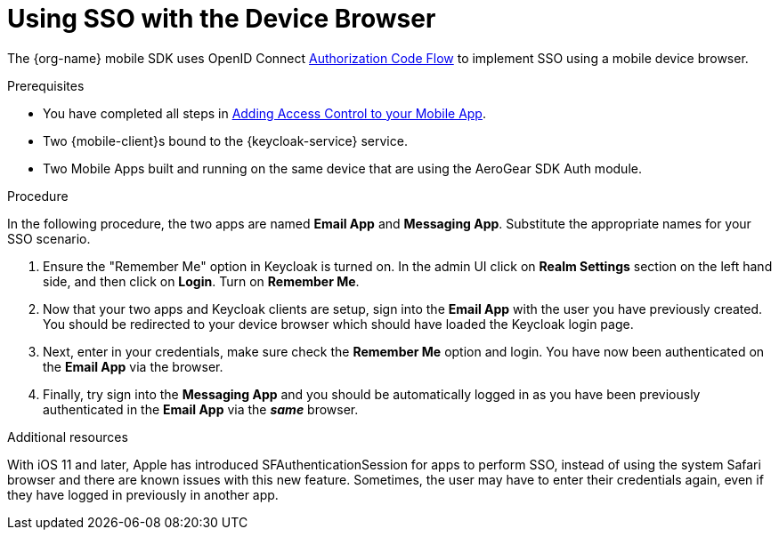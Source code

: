 // For more information, see: https://redhat-documentation.github.io/modular-docs/

[id='using-sso-{context}']
// The `context` attribute enables module reuse. Every module's ID includes {context}, which ensures that the module has a unique ID even if it is reused multiple times in a guide.
= Using SSO with the Device Browser

The {org-name} mobile SDK uses OpenID Connect link:http://openid.net/specs/openid-connect-core-1_0.html#CodeFlowAuth[Authorization Code Flow] to implement SSO using a mobile device browser.

.Prerequisites

* You have completed all steps in xref:adding-access-control-{keycloak-service}[Adding Access Control to your Mobile App].
* Two {mobile-client}s bound to the {keycloak-service} service.
* Two Mobile Apps built and running on the same device that are using the AeroGear SDK Auth module.

.Procedure

In the following procedure, the two apps are named **Email App** and **Messaging App**.
Substitute the appropriate names for your SSO scenario.

. Ensure the "Remember Me" option in Keycloak is turned on. In the admin UI click on *Realm Settings* section on the left hand side, and then click on *Login*. Turn on *Remember Me*.

. Now that your two apps and Keycloak clients are setup, sign into the *Email App* with the user you have previously created. You should be redirected to your device browser which should have loaded the Keycloak login page.

. Next, enter in your credentials, make sure check the *Remember Me* option and login. You have now been authenticated on the *Email App* via the browser.

. Finally, try sign into the *Messaging App* and you should be automatically logged in as you have been previously authenticated in the *Email App* via the *_same_* browser.

.Additional resources

With iOS 11 and later, Apple has introduced SFAuthenticationSession for apps to perform SSO, instead of using the system Safari browser and there are known issues with this new feature.
Sometimes, the user may have to enter their credentials again, even if they have logged in previously in another app.

